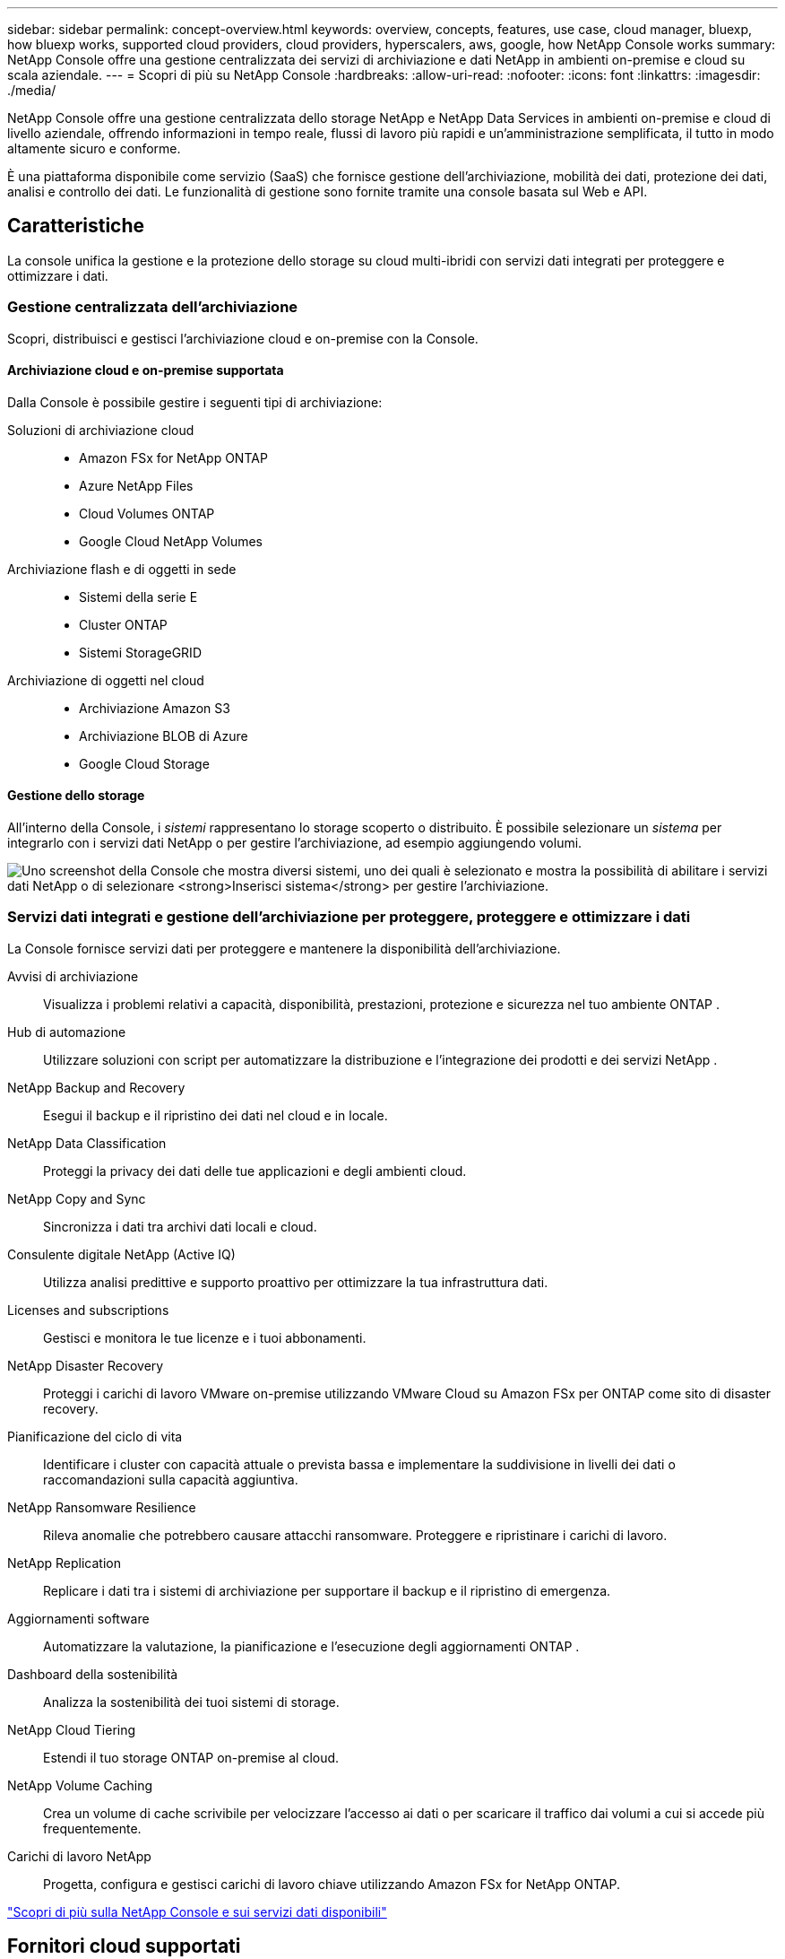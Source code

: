 ---
sidebar: sidebar 
permalink: concept-overview.html 
keywords: overview, concepts, features, use case, cloud manager, bluexp, how bluexp works, supported cloud providers, cloud providers, hyperscalers, aws, google, how NetApp Console works 
summary: NetApp Console offre una gestione centralizzata dei servizi di archiviazione e dati NetApp in ambienti on-premise e cloud su scala aziendale. 
---
= Scopri di più su NetApp Console
:hardbreaks:
:allow-uri-read: 
:nofooter: 
:icons: font
:linkattrs: 
:imagesdir: ./media/


[role="lead"]
NetApp Console offre una gestione centralizzata dello storage NetApp e NetApp Data Services in ambienti on-premise e cloud di livello aziendale, offrendo informazioni in tempo reale, flussi di lavoro più rapidi e un'amministrazione semplificata, il tutto in modo altamente sicuro e conforme.

È una piattaforma disponibile come servizio (SaaS) che fornisce gestione dell'archiviazione, mobilità dei dati, protezione dei dati, analisi e controllo dei dati.  Le funzionalità di gestione sono fornite tramite una console basata sul Web e API.



== Caratteristiche

La console unifica la gestione e la protezione dello storage su cloud multi-ibridi con servizi dati integrati per proteggere e ottimizzare i dati.



=== Gestione centralizzata dell'archiviazione

Scopri, distribuisci e gestisci l'archiviazione cloud e on-premise con la Console.



==== Archiviazione cloud e on-premise supportata

Dalla Console è possibile gestire i seguenti tipi di archiviazione:

Soluzioni di archiviazione cloud::
+
--
* Amazon FSx for NetApp ONTAP
* Azure NetApp Files
* Cloud Volumes ONTAP
* Google Cloud NetApp Volumes


--
Archiviazione flash e di oggetti in sede::
+
--
* Sistemi della serie E
* Cluster ONTAP
* Sistemi StorageGRID


--
Archiviazione di oggetti nel cloud::
+
--
* Archiviazione Amazon S3
* Archiviazione BLOB di Azure
* Google Cloud Storage


--




==== Gestione dello storage

All'interno della Console, i _sistemi_ rappresentano lo storage scoperto o distribuito.  È possibile selezionare un _sistema_ per integrarlo con i servizi dati NetApp o per gestire l'archiviazione, ad esempio aggiungendo volumi.

image:screenshot-canvas.png["Uno screenshot della Console che mostra diversi sistemi, uno dei quali è selezionato e mostra la possibilità di abilitare i servizi dati NetApp o di selezionare *Inserisci sistema* per gestire l'archiviazione."]



=== Servizi dati integrati e gestione dell'archiviazione per proteggere, proteggere e ottimizzare i dati

La Console fornisce servizi dati per proteggere e mantenere la disponibilità dell'archiviazione.

Avvisi di archiviazione:: Visualizza i problemi relativi a capacità, disponibilità, prestazioni, protezione e sicurezza nel tuo ambiente ONTAP .
Hub di automazione:: Utilizzare soluzioni con script per automatizzare la distribuzione e l'integrazione dei prodotti e dei servizi NetApp .
NetApp Backup and Recovery:: Esegui il backup e il ripristino dei dati nel cloud e in locale.
NetApp Data Classification:: Proteggi la privacy dei dati delle tue applicazioni e degli ambienti cloud.
NetApp Copy and Sync:: Sincronizza i dati tra archivi dati locali e cloud.
Consulente digitale NetApp (Active IQ):: Utilizza analisi predittive e supporto proattivo per ottimizzare la tua infrastruttura dati.
Licenses and subscriptions:: Gestisci e monitora le tue licenze e i tuoi abbonamenti.
NetApp Disaster Recovery:: Proteggi i carichi di lavoro VMware on-premise utilizzando VMware Cloud su Amazon FSx per ONTAP come sito di disaster recovery.
Pianificazione del ciclo di vita:: Identificare i cluster con capacità attuale o prevista bassa e implementare la suddivisione in livelli dei dati o raccomandazioni sulla capacità aggiuntiva.
NetApp Ransomware Resilience:: Rileva anomalie che potrebbero causare attacchi ransomware.  Proteggere e ripristinare i carichi di lavoro.
NetApp Replication:: Replicare i dati tra i sistemi di archiviazione per supportare il backup e il ripristino di emergenza.
Aggiornamenti software:: Automatizzare la valutazione, la pianificazione e l'esecuzione degli aggiornamenti ONTAP .
Dashboard della sostenibilità:: Analizza la sostenibilità dei tuoi sistemi di storage.
NetApp Cloud Tiering:: Estendi il tuo storage ONTAP on-premise al cloud.
NetApp Volume Caching:: Crea un volume di cache scrivibile per velocizzare l'accesso ai dati o per scaricare il traffico dai volumi a cui si accede più frequentemente.
Carichi di lavoro NetApp:: Progetta, configura e gestisci carichi di lavoro chiave utilizzando Amazon FSx for NetApp ONTAP.


https://www.netapp.com/bluexp/["Scopri di più sulla NetApp Console e sui servizi dati disponibili"^]



== Fornitori cloud supportati

La Console consente di gestire l'archiviazione cloud e di utilizzare i servizi cloud in Amazon Web Services, Microsoft Azure e Google Cloud.



== Costo

L'utilizzo della NetApp Console è gratuito.  Se distribuisci agenti Console nel cloud o utilizzi la modalità con restrizioni distribuita nel cloud, verranno addebitati dei costi.  Alcuni servizi dati NetApp prevedono dei costi.https://bluexp.netapp.com/pricing["Scopri i prezzi dei servizi dati NetApp"^]



== Come funziona NetApp Console

NetApp Console è una console basata sul Web fornita tramite il livello SaaS, un sistema di gestione delle risorse e degli accessi, agenti della console che gestiscono i sistemi di storage e abilitano i servizi dati NetApp e diverse modalità di distribuzione per soddisfare i requisiti aziendali.



=== Software come servizio

Si accede alla Console tramite un https://console.netapp.com["interfaccia basata sul web"^] e API.  Questa esperienza SaaS ti consente di accedere automaticamente alle funzionalità più recenti non appena vengono rilasciate.



=== Gestione dell'identità e dell'accesso (IAM)

La Console fornisce la gestione delle identità e degli accessi (IAM) per la gestione delle risorse e degli accessi.  Questo modello IAM fornisce una gestione granulare delle risorse e delle autorizzazioni:

* Un'organizzazione di primo livello ti consente di gestire l'accesso tra i tuoi vari progetti
* Le _cartelle_ consentono di raggruppare insieme progetti correlati
* La gestione delle risorse consente di associare una risorsa a una o più cartelle o progetti
* La gestione degli accessi consente di assegnare un ruolo ai membri a diversi livelli della gerarchia dell'organizzazione
* link:concept-identity-and-access-management.html["Scopri di più su IAM nella NetApp Console"]




=== Agenti della console

Per alcune funzionalità e servizi dati aggiuntivi è necessario un agente Console.  Ti consente di gestire risorse e processi nei tuoi ambienti on-premise e cloud.  È necessario per gestire alcuni sistemi (ad esempio, Cloud Volumes ONTAP) e per utilizzare alcuni servizi dati NetApp .

link:concept-agents.html["Scopri di più sugli agenti della console"] .



=== Modalità di distribuzione

NetApp offre due modalità di distribuzione per NetApp Console: la _modalità standard_ utilizza un livello di software come servizio (SaaS) per la piena funzionalità, mentre la _modalità limitata_ limita la connettività in uscita.

NetApp continua a offrire BlueXP per i siti che non necessitano di connettività in uscita.  BlueXP è disponibile solo in modalità privata.link:task-quick-start-private-mode.html["Scopri di più su BlueXP (modalità privata) per i siti senza connettività Internet."]

link:concept-modes.html["Scopri di più sulle modalità di distribuzione"] .



== Certificazione SOC 2 Tipo 2

Uno studio contabile certificato indipendente e un revisore dei servizi hanno esaminato la Console e hanno confermato che ha ottenuto i report SOC 2 Tipo 2 in base ai criteri applicabili ai servizi fiduciari.

https://www.netapp.com/company/trust-center/compliance/soc-2/["Visualizza i report SOC 2 di NetApp"^]
